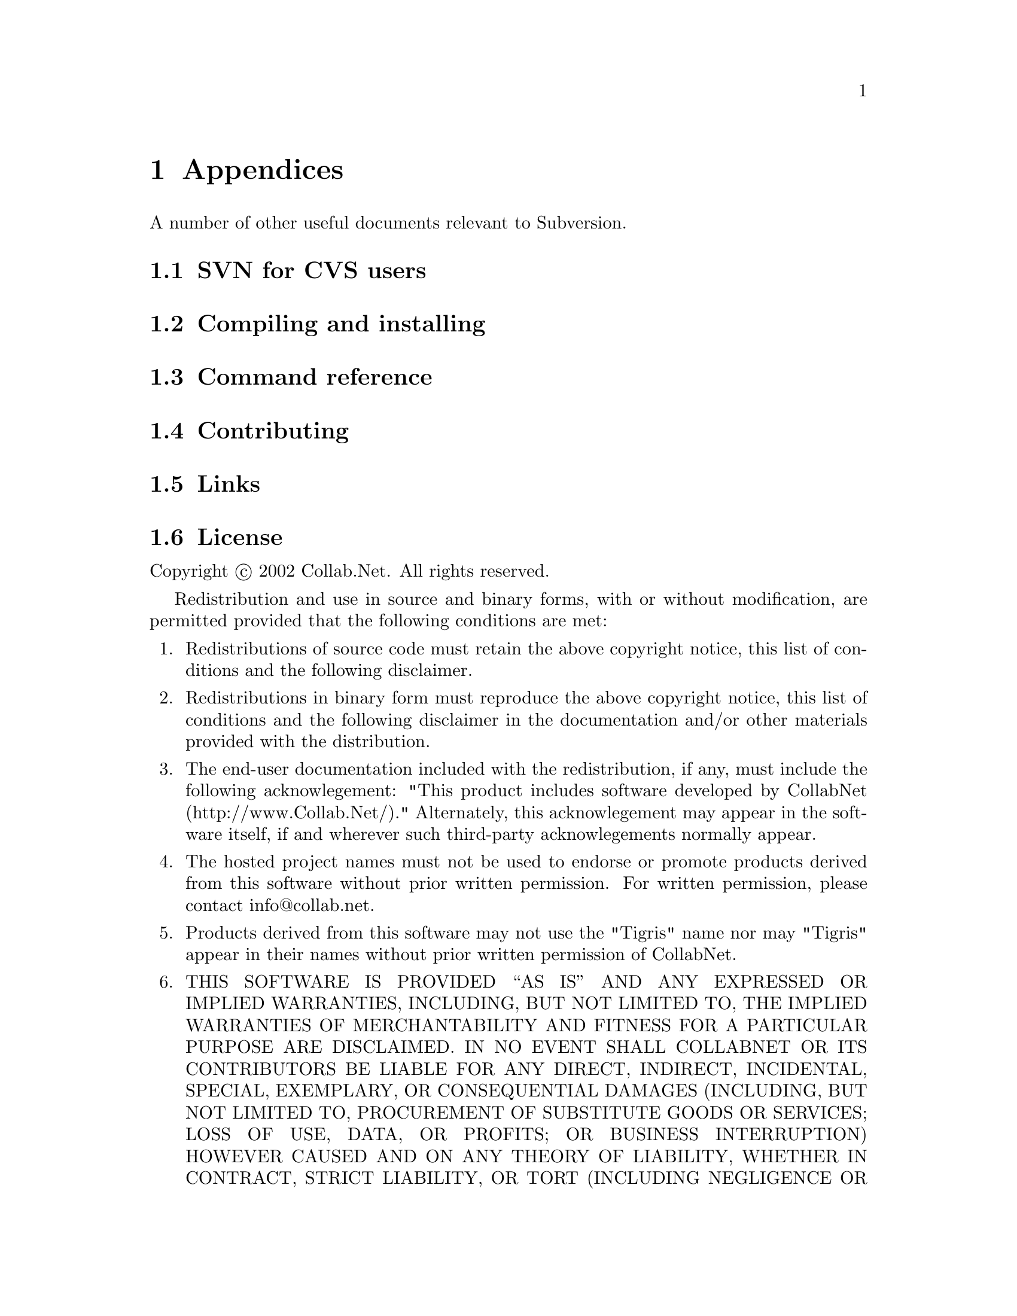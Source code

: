 @node Appendices
@chapter Appendices

A number of other useful documents relevant to Subversion.

@menu
* SVN for CVS users::
* Compiling and installing::
* Command reference::
* Contributing::
* Links::
* License::
@end menu

@c ------------------------------------------------------------------
@node SVN for CVS users
@section SVN for CVS users



@c ------------------------------------------------------------------
@node Compiling and installing
@section Compiling and installing


@c ------------------------------------------------------------------
@node Command reference
@section Command reference


@c ------------------------------------------------------------------
@node Contributing
@section Contributing


@c ------------------------------------------------------------------
@node Links
@section Links


@c ------------------------------------------------------------------
@node License
@section License

Copyright @copyright{} 2002 Collab.Net.  All rights reserved.

Redistribution and use in source and binary forms, with or without
modification, are permitted provided that the following conditions are
met:

@enumerate
@item
Redistributions of source code must retain the above copyright notice,
this list of conditions and the following disclaimer.

@item
Redistributions in binary form must reproduce the above copyright
notice, this list of conditions and the following disclaimer in the
documentation and/or other materials provided with the distribution.

@item
The end-user documentation included with the redistribution, if
any, must include the following acknowlegement: "This product includes
software developed by CollabNet (http://www.Collab.Net/)."
Alternately, this acknowlegement may appear in the software itself, if
and wherever such third-party acknowlegements normally appear.

@item
The hosted project names must not be used to endorse or promote
products derived from this software without prior written
permission. For written permission, please contact info@@collab.net.

@item
Products derived from this software may not use the "Tigris" name
nor may "Tigris" appear in their names without prior written
permission of CollabNet.

@item
THIS SOFTWARE IS PROVIDED ``AS IS'' AND ANY EXPRESSED OR IMPLIED
WARRANTIES, INCLUDING, BUT NOT LIMITED TO, THE IMPLIED WARRANTIES OF
MERCHANTABILITY AND FITNESS FOR A PARTICULAR PURPOSE ARE DISCLAIMED.
IN NO EVENT SHALL COLLABNET OR ITS CONTRIBUTORS BE LIABLE FOR ANY
DIRECT, INDIRECT, INCIDENTAL, SPECIAL, EXEMPLARY, OR CONSEQUENTIAL
DAMAGES (INCLUDING, BUT NOT LIMITED TO, PROCUREMENT OF SUBSTITUTE
GOODS OR SERVICES; LOSS OF USE, DATA, OR PROFITS; OR BUSINESS
INTERRUPTION) HOWEVER CAUSED AND ON ANY THEORY OF LIABILITY, WHETHER
IN CONTRACT, STRICT LIABILITY, OR TORT (INCLUDING NEGLIGENCE OR
OTHERWISE) ARISING IN ANY WAY OUT OF THE USE OF THIS SOFTWARE, EVEN IF
ADVISED OF THE POSSIBILITY OF SUCH DAMAGE.

@end enumerate

This software consists of voluntary contributions made by many
individuals on behalf of CollabNet.






